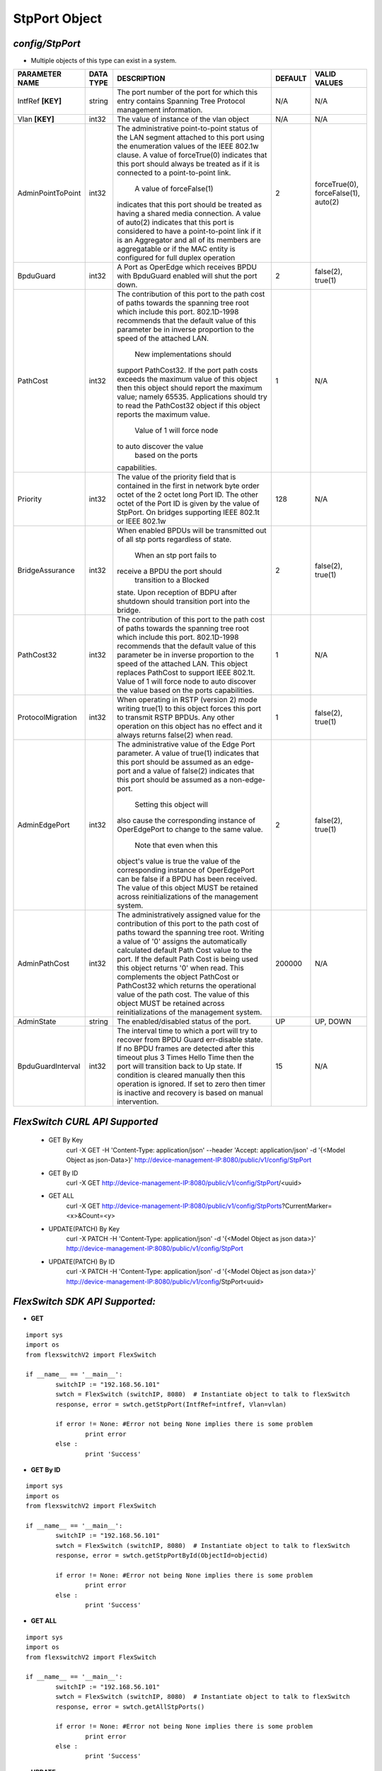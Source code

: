 StpPort Object
=============================================================

*config/StpPort*
------------------------------------

- Multiple objects of this type can exist in a system.

+--------------------+---------------+--------------------------------+-------------+--------------------------------+
| **PARAMETER NAME** | **DATA TYPE** |        **DESCRIPTION**         | **DEFAULT** |        **VALID VALUES**        |
+--------------------+---------------+--------------------------------+-------------+--------------------------------+
| IntfRef **[KEY]**  | string        | The port number of the port    | N/A         | N/A                            |
|                    |               | for which this entry contains  |             |                                |
|                    |               | Spanning Tree Protocol         |             |                                |
|                    |               | management information.        |             |                                |
+--------------------+---------------+--------------------------------+-------------+--------------------------------+
| Vlan **[KEY]**     | int32         | The value of instance of the   | N/A         | N/A                            |
|                    |               | vlan object                    |             |                                |
+--------------------+---------------+--------------------------------+-------------+--------------------------------+
| AdminPointToPoint  | int32         | The administrative             |           2 | forceTrue(0), forceFalse(1),   |
|                    |               | point-to-point status of       |             | auto(2)                        |
|                    |               | the LAN segment attached       |             |                                |
|                    |               | to this port using the         |             |                                |
|                    |               | enumeration values of the IEEE |             |                                |
|                    |               | 802.1w clause.  A value of     |             |                                |
|                    |               | forceTrue(0) indicates that    |             |                                |
|                    |               | this port should always be     |             |                                |
|                    |               | treated as if it is connected  |             |                                |
|                    |               | to a point-to-point link.      |             |                                |
|                    |               |  A value of forceFalse(1)      |             |                                |
|                    |               | indicates that this port       |             |                                |
|                    |               | should be treated as having    |             |                                |
|                    |               | a shared media connection.     |             |                                |
|                    |               | A value of auto(2) indicates   |             |                                |
|                    |               | that this port is considered   |             |                                |
|                    |               | to have a point-to-point link  |             |                                |
|                    |               | if it is an Aggregator and     |             |                                |
|                    |               | all of its    members are      |             |                                |
|                    |               | aggregatable or if the MAC     |             |                                |
|                    |               | entity is configured for full  |             |                                |
|                    |               | duplex operation               |             |                                |
+--------------------+---------------+--------------------------------+-------------+--------------------------------+
| BpduGuard          | int32         | A Port as OperEdge which       |           2 | false(2), true(1)              |
|                    |               | receives BPDU with BpduGuard   |             |                                |
|                    |               | enabled will shut the port     |             |                                |
|                    |               | down.                          |             |                                |
+--------------------+---------------+--------------------------------+-------------+--------------------------------+
| PathCost           | int32         | The contribution of this       |           1 | N/A                            |
|                    |               | port to the path cost of       |             |                                |
|                    |               | paths towards the spanning     |             |                                |
|                    |               | tree root which include        |             |                                |
|                    |               | this port.  802.1D-1998        |             |                                |
|                    |               | recommends that the default    |             |                                |
|                    |               | value of this parameter be     |             |                                |
|                    |               | in inverse proportion to the   |             |                                |
|                    |               | speed of the attached LAN.     |             |                                |
|                    |               |  New implementations should    |             |                                |
|                    |               | support PathCost32. If the     |             |                                |
|                    |               | port path costs exceeds the    |             |                                |
|                    |               | maximum value of this object   |             |                                |
|                    |               | then this object should report |             |                                |
|                    |               | the maximum value; namely      |             |                                |
|                    |               | 65535.  Applications should    |             |                                |
|                    |               | try to read the PathCost32     |             |                                |
|                    |               | object if this object          |             |                                |
|                    |               | reports the maximum value.     |             |                                |
|                    |               |  Value of 1 will force node    |             |                                |
|                    |               | to auto discover the value     |             |                                |
|                    |               |        based on the ports      |             |                                |
|                    |               | capabilities.                  |             |                                |
+--------------------+---------------+--------------------------------+-------------+--------------------------------+
| Priority           | int32         | The value of the priority      |         128 | N/A                            |
|                    |               | field that is contained in the |             |                                |
|                    |               | first in network byte order    |             |                                |
|                    |               | octet of the 2 octet long      |             |                                |
|                    |               | Port ID.  The other octet of   |             |                                |
|                    |               | the Port ID is given by the    |             |                                |
|                    |               | value of StpPort. On bridges   |             |                                |
|                    |               | supporting IEEE 802.1t or IEEE |             |                                |
|                    |               | 802.1w                         |             |                                |
+--------------------+---------------+--------------------------------+-------------+--------------------------------+
| BridgeAssurance    | int32         | When enabled BPDUs will be     |           2 | false(2), true(1)              |
|                    |               | transmitted out of all stp     |             |                                |
|                    |               | ports regardless of state.     |             |                                |
|                    |               |  When an stp port fails to     |             |                                |
|                    |               | receive a BPDU the port should |             |                                |
|                    |               |  transition to a Blocked       |             |                                |
|                    |               | state.  Upon reception of      |             |                                |
|                    |               | BDPU after shutdown  should    |             |                                |
|                    |               | transition port into the       |             |                                |
|                    |               | bridge.                        |             |                                |
+--------------------+---------------+--------------------------------+-------------+--------------------------------+
| PathCost32         | int32         | The contribution of this       |           1 | N/A                            |
|                    |               | port to the path cost of       |             |                                |
|                    |               | paths towards the spanning     |             |                                |
|                    |               | tree root which include this   |             |                                |
|                    |               | port.  802.1D-1998 recommends  |             |                                |
|                    |               | that the default value of      |             |                                |
|                    |               | this parameter be in inverse   |             |                                |
|                    |               | proportion to the speed of     |             |                                |
|                    |               | the attached LAN.  This object |             |                                |
|                    |               | replaces PathCost to support   |             |                                |
|                    |               | IEEE 802.1t. Value of 1 will   |             |                                |
|                    |               | force node to auto discover    |             |                                |
|                    |               | the value        based on the  |             |                                |
|                    |               | ports capabilities.            |             |                                |
+--------------------+---------------+--------------------------------+-------------+--------------------------------+
| ProtocolMigration  | int32         | When operating in RSTP         |           1 | false(2), true(1)              |
|                    |               | (version 2) mode writing       |             |                                |
|                    |               | true(1) to this object forces  |             |                                |
|                    |               | this port to transmit RSTP     |             |                                |
|                    |               | BPDUs. Any other operation on  |             |                                |
|                    |               | this object has no effect and  |             |                                |
|                    |               | it always returns false(2)     |             |                                |
|                    |               | when read.                     |             |                                |
+--------------------+---------------+--------------------------------+-------------+--------------------------------+
| AdminEdgePort      | int32         | The administrative value of    |           2 | false(2), true(1)              |
|                    |               | the Edge Port parameter.  A    |             |                                |
|                    |               | value of true(1) indicates     |             |                                |
|                    |               | that this port should be       |             |                                |
|                    |               | assumed as an edge-port and    |             |                                |
|                    |               | a value of false(2) indicates  |             |                                |
|                    |               | that this port should be       |             |                                |
|                    |               | assumed as a non-edge-port.    |             |                                |
|                    |               |  Setting this object will      |             |                                |
|                    |               | also cause the corresponding   |             |                                |
|                    |               | instance of OperEdgePort to    |             |                                |
|                    |               | change to the same value.      |             |                                |
|                    |               |  Note that even when this      |             |                                |
|                    |               | object's value is true the     |             |                                |
|                    |               | value of the corresponding     |             |                                |
|                    |               | instance of OperEdgePort can   |             |                                |
|                    |               | be false if a BPDU has been    |             |                                |
|                    |               | received.  The value of this   |             |                                |
|                    |               | object MUST be retained across |             |                                |
|                    |               | reinitializations of the       |             |                                |
|                    |               | management system.             |             |                                |
+--------------------+---------------+--------------------------------+-------------+--------------------------------+
| AdminPathCost      | int32         | The administratively assigned  |      200000 | N/A                            |
|                    |               | value for the contribution     |             |                                |
|                    |               | of this port to the path cost  |             |                                |
|                    |               | of paths toward the spanning   |             |                                |
|                    |               | tree root.  Writing a value of |             |                                |
|                    |               | '0' assigns the automatically  |             |                                |
|                    |               | calculated default Path Cost   |             |                                |
|                    |               | value to the port.  If the     |             |                                |
|                    |               | default Path Cost is being     |             |                                |
|                    |               | used this object returns '0'   |             |                                |
|                    |               | when read.  This complements   |             |                                |
|                    |               | the object PathCost or         |             |                                |
|                    |               | PathCost32 which returns the   |             |                                |
|                    |               | operational value of the path  |             |                                |
|                    |               | cost.    The value of this     |             |                                |
|                    |               | object MUST be retained across |             |                                |
|                    |               | reinitializations of the       |             |                                |
|                    |               | management system.             |             |                                |
+--------------------+---------------+--------------------------------+-------------+--------------------------------+
| AdminState         | string        | The enabled/disabled status of | UP          | UP, DOWN                       |
|                    |               | the port.                      |             |                                |
+--------------------+---------------+--------------------------------+-------------+--------------------------------+
| BpduGuardInterval  | int32         | The interval time to which     |          15 | N/A                            |
|                    |               | a port will try to recover     |             |                                |
|                    |               | from BPDU Guard err-disable    |             |                                |
|                    |               | state.  If no BPDU frames are  |             |                                |
|                    |               | detected after this timeout    |             |                                |
|                    |               | plus 3 Times Hello Time then   |             |                                |
|                    |               | the port will transition back  |             |                                |
|                    |               | to Up state.  If condition     |             |                                |
|                    |               | is cleared manually then this  |             |                                |
|                    |               | operation is ignored.  If set  |             |                                |
|                    |               | to zero then timer is inactive |             |                                |
|                    |               | and recovery is based on       |             |                                |
|                    |               | manual intervention.           |             |                                |
+--------------------+---------------+--------------------------------+-------------+--------------------------------+



*FlexSwitch CURL API Supported*
------------------------------------

	- GET By Key
		 curl -X GET -H 'Content-Type: application/json' --header 'Accept: application/json' -d '{<Model Object as json-Data>}' http://device-management-IP:8080/public/v1/config/StpPort
	- GET By ID
		 curl -X GET http://device-management-IP:8080/public/v1/config/StpPort/<uuid>
	- GET ALL
		 curl -X GET http://device-management-IP:8080/public/v1/config/StpPorts?CurrentMarker=<x>&Count=<y>
	- UPDATE(PATCH) By Key
		 curl -X PATCH -H 'Content-Type: application/json' -d '{<Model Object as json data>}'  http://device-management-IP:8080/public/v1/config/StpPort
	- UPDATE(PATCH) By ID
		 curl -X PATCH -H 'Content-Type: application/json' -d '{<Model Object as json data>}'  http://device-management-IP:8080/public/v1/config/StpPort<uuid>


*FlexSwitch SDK API Supported:*
------------------------------------



- **GET**


::

	import sys
	import os
	from flexswitchV2 import FlexSwitch

	if __name__ == '__main__':
		switchIP := "192.168.56.101"
		swtch = FlexSwitch (switchIP, 8080)  # Instantiate object to talk to flexSwitch
		response, error = swtch.getStpPort(IntfRef=intfref, Vlan=vlan)

		if error != None: #Error not being None implies there is some problem
			print error
		else :
			print 'Success'


- **GET By ID**


::

	import sys
	import os
	from flexswitchV2 import FlexSwitch

	if __name__ == '__main__':
		switchIP := "192.168.56.101"
		swtch = FlexSwitch (switchIP, 8080)  # Instantiate object to talk to flexSwitch
		response, error = swtch.getStpPortById(ObjectId=objectid)

		if error != None: #Error not being None implies there is some problem
			print error
		else :
			print 'Success'




- **GET ALL**


::

	import sys
	import os
	from flexswitchV2 import FlexSwitch

	if __name__ == '__main__':
		switchIP := "192.168.56.101"
		swtch = FlexSwitch (switchIP, 8080)  # Instantiate object to talk to flexSwitch
		response, error = swtch.getAllStpPorts()

		if error != None: #Error not being None implies there is some problem
			print error
		else :
			print 'Success'




- **UPDATE**

::

	import sys
	import os
	from flexswitchV2 import FlexSwitch

	if __name__ == '__main__':
		switchIP := "192.168.56.101"
		swtch = FlexSwitch (switchIP, 8080)  # Instantiate object to talk to flexSwitch
		response, error = swtch.updateStpPort(IntfRef=intfref, Vlan=vlan, AdminPointToPoint=adminpointtopoint, BpduGuard=bpduguard, PathCost=pathcost, Priority=priority, BridgeAssurance=bridgeassurance, PathCost32=pathcost32, ProtocolMigration=protocolmigration, AdminEdgePort=adminedgeport, AdminPathCost=adminpathcost, AdminState=adminstate, BpduGuardInterval=bpduguardinterval)

		if error != None: #Error not being None implies there is some problem
			print error
		else :
			print 'Success'


- **UPDATE By ID**

::

	import sys
	import os
	from flexswitchV2 import FlexSwitch

	if __name__ == '__main__':
		switchIP := "192.168.56.101"
		swtch = FlexSwitch (switchIP, 8080)  # Instantiate object to talk to flexSwitch
		response, error = swtch.updateStpPortById(ObjectId=objectidAdminPointToPoint=adminpointtopoint, BpduGuard=bpduguard, PathCost=pathcost, Priority=priority, BridgeAssurance=bridgeassurance, PathCost32=pathcost32, ProtocolMigration=protocolmigration, AdminEdgePort=adminedgeport, AdminPathCost=adminpathcost, AdminState=adminstate, BpduGuardInterval=bpduguardinterval)

		if error != None: #Error not being None implies there is some problem
			print error
		else :
			print 'Success'
